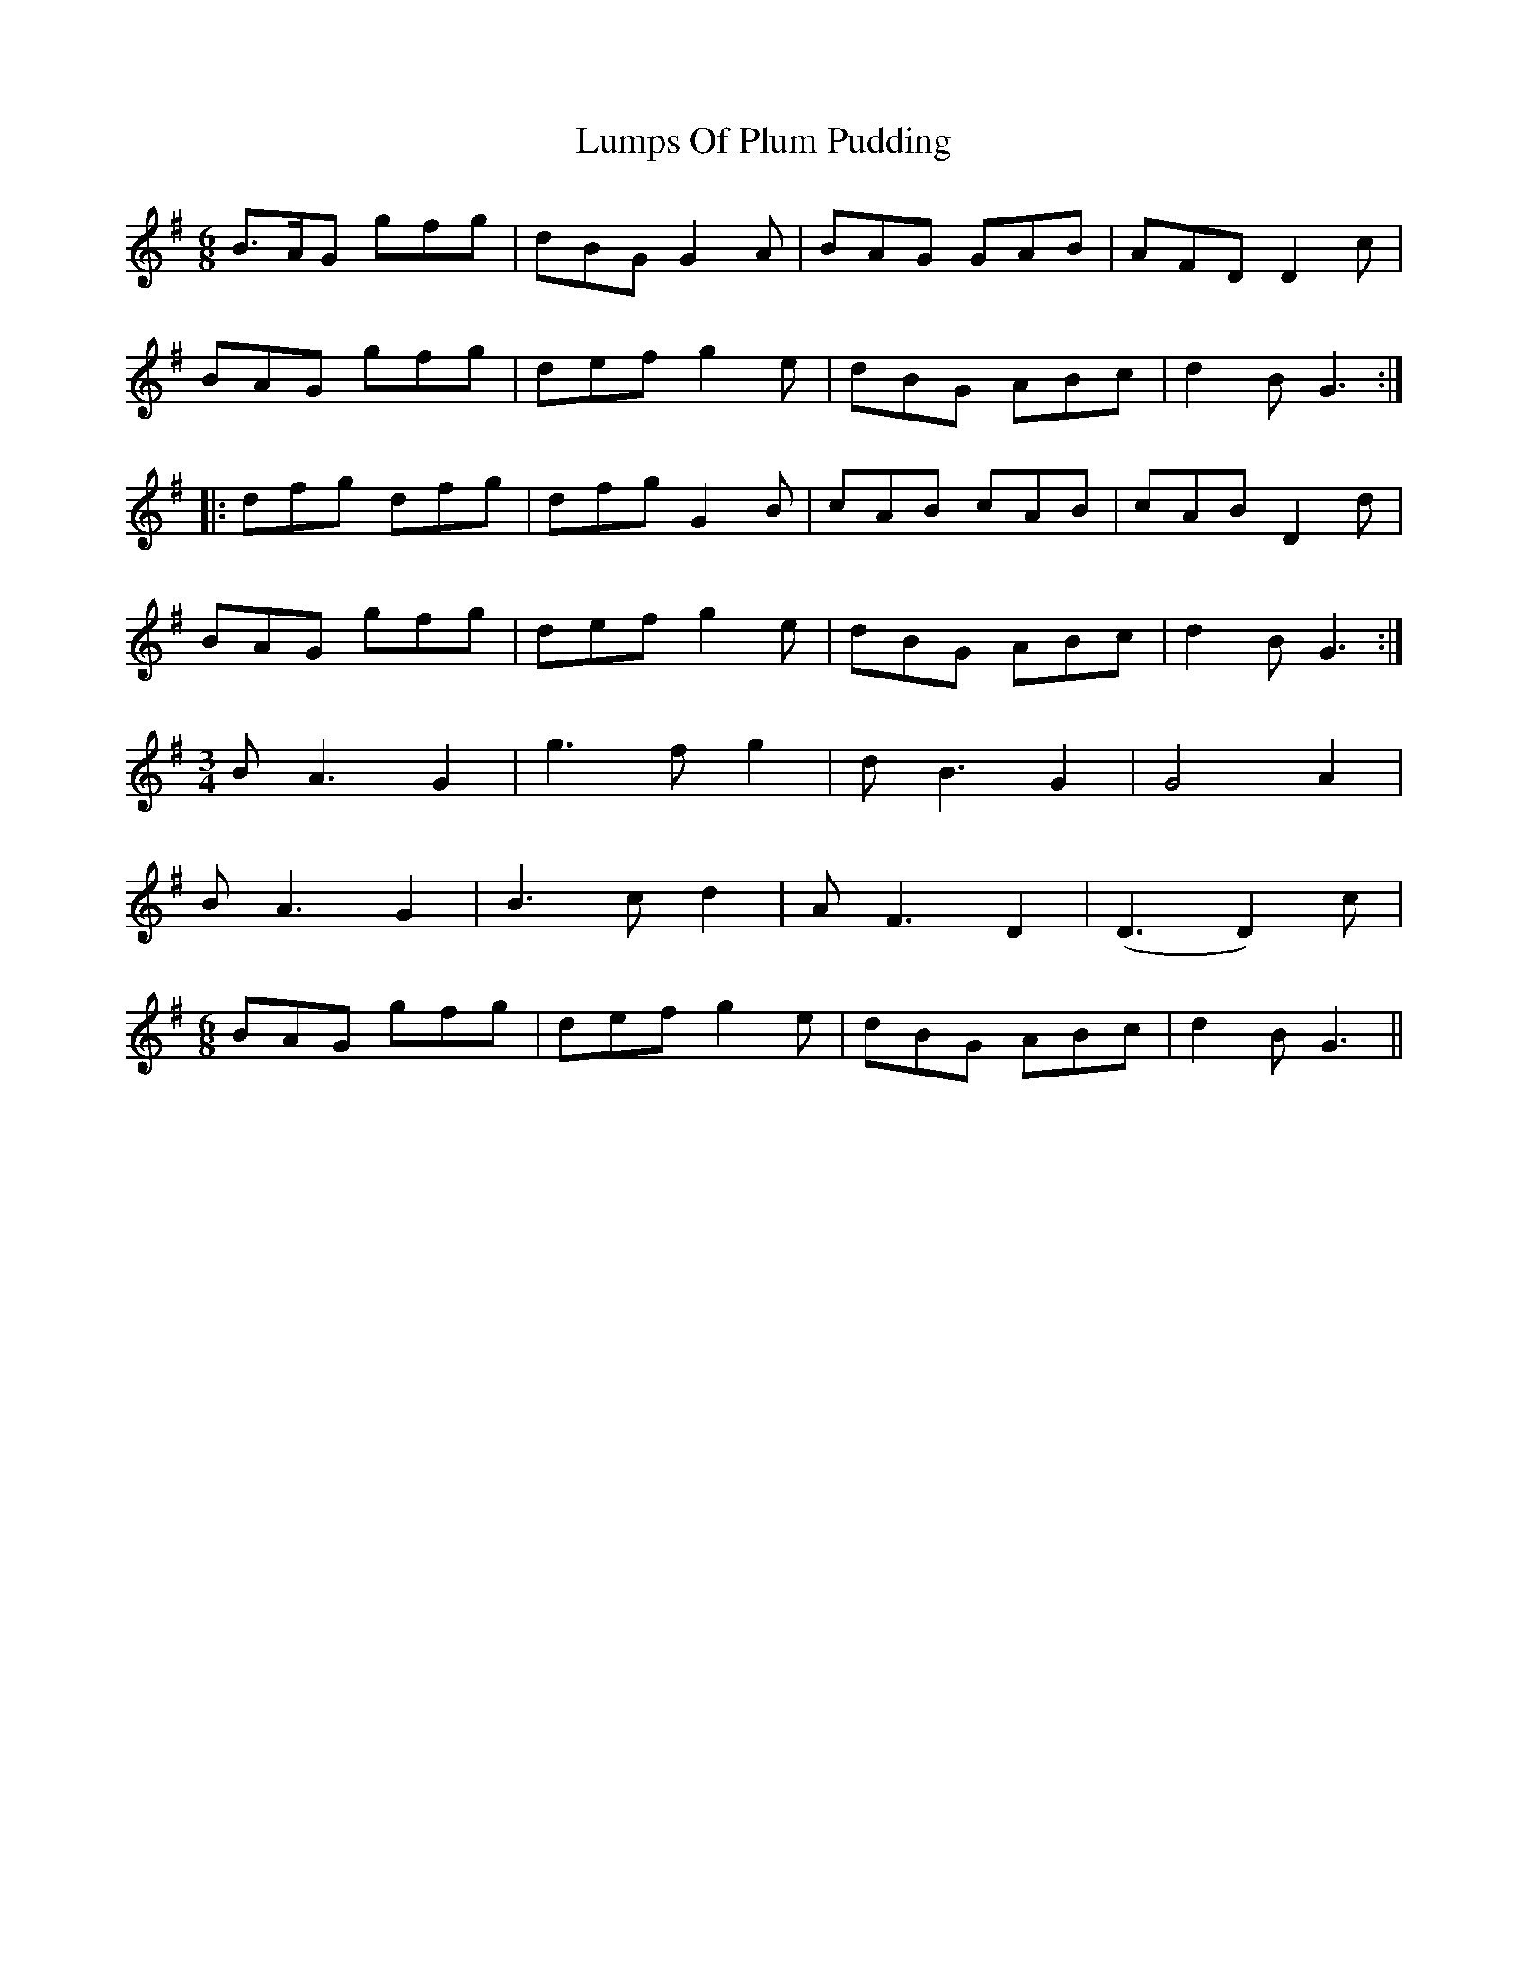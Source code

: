 X: 24552
T: Lumps Of Plum Pudding
R: jig
M: 6/8
K: Gmajor
B>AG gfg|dBG G2A|BAG GAB|AFD D2c|
BAG gfg|def g2e|dBG ABc|d2B G3:|
|:dfg dfg|dfg G2B|cAB cAB|cAB D2d|
BAG gfg|def g2e|dBG ABc|d2B G3:|
M:3/4
BA3 G2|g3f g2|dB3 G2|G4 A2|
BA3 G2|B3c d2|AF3 D2|(D3D2) c|
M:6/8
BAG gfg|def g2e|dBG ABc|d2B G3||

